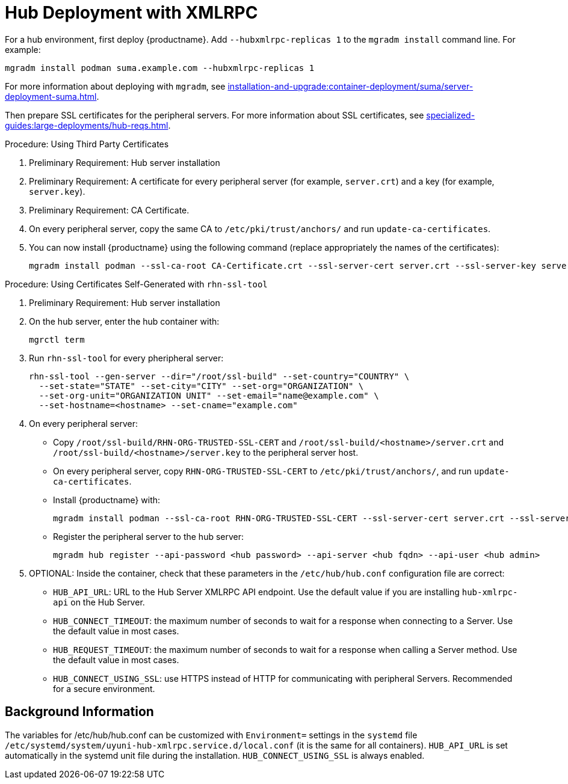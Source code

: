 [[lsd-hub-install]]
= Hub Deployment with XMLRPC

For a hub environment, first deploy {productname}.
Add [option]``--hubxmlrpc-replicas 1`` to the [command]``mgradm install`` command line.
For example:

----
mgradm install podman suma.example.com --hubxmlrpc-replicas 1
----

For more information about deploying with [command]``mgradm``, see xref:installation-and-upgrade:container-deployment/suma/server-deployment-suma.adoc[].

Then prepare SSL certificates for the peripheral servers.
For more information about SSL certificates, see xref:specialized-guides:large-deployments/hub-reqs.adoc#lsd-hub-reqs-certs[].


.Procedure: Using Third Party Certificates
. Preliminary Requirement: Hub server installation
. Preliminary Requirement: A certificate for every peripheral server (for example, [literal]``server.crt``) and a key (for example, [literal]``server.key``).
. Preliminary Requirement: CA Certificate.
. On every peripheral server, copy the same CA to [path]``/etc/pki/trust/anchors/`` and run ``update-ca-certificates``.
. You can now install {productname} using the following command (replace appropriately the names of the certificates):
+

----
mgradm install podman --ssl-ca-root CA-Certificate.crt --ssl-server-cert server.crt --ssl-server-key server.key
----


.Procedure: Using Certificates Self-Generated with [command]``rhn-ssl-tool``
. Preliminary Requirement: Hub server installation

. On the hub server, enter the hub container with:
+

----
mgrctl term
----


. Run [command]``rhn-ssl-tool`` for every pheripheral server:
+

----
rhn-ssl-tool --gen-server --dir="/root/ssl-build" --set-country="COUNTRY" \
  --set-state="STATE" --set-city="CITY" --set-org="ORGANIZATION" \
  --set-org-unit="ORGANIZATION UNIT" --set-email="name@example.com" \
  --set-hostname=<hostname> --set-cname="example.com"
----

. On every peripheral server:
* Copy [path]``/root/ssl-build/RHN-ORG-TRUSTED-SSL-CERT`` and  [path]``/root/ssl-build/<hostname>/server.crt`` and [path]``/root/ssl-build/<hostname>/server.key`` to the peripheral server host.
* On every peripheral server, copy [path]``RHN-ORG-TRUSTED-SSL-CERT`` to [path]``/etc/pki/trust/anchors/``, and run [command]``update-ca-certificates``.
* Install {productname} with:
+

----
mgradm install podman --ssl-ca-root RHN-ORG-TRUSTED-SSL-CERT --ssl-server-cert server.crt --ssl-server-key server.key
----

* Register the peripheral server to the hub server:
+

----
mgradm hub register --api-password <hub password> --api-server <hub fqdn> --api-user <hub admin>
----

. OPTIONAL: Inside the container, check that these parameters in the [path]``/etc/hub/hub.conf`` configuration file are correct:
*  ``HUB_API_URL``: URL to the Hub Server XMLRPC API endpoint.
    Use the default value if you are installing `hub-xmlrpc-api` on the Hub Server.
* ``HUB_CONNECT_TIMEOUT``: the maximum number of seconds to wait for a response when connecting to a Server.
    Use the default value in most cases.
* ``HUB_REQUEST_TIMEOUT``: the maximum number of seconds to wait for a response when calling a Server method.
    Use the default value in most cases.
* ``HUB_CONNECT_USING_SSL``: use HTTPS instead of HTTP for communicating with peripheral Servers.
    Recommended for a secure environment.



== Background Information

The variables for /etc/hub/hub.conf can be customized with [literal]``Environment=`` settings in the [systemitem]``systemd`` file [path]``/etc/systemd/system/uyuni-hub-xmlrpc.service.d/local.conf`` (it is the same for all containers).
[literal]``HUB_API_URL`` is set automatically in the systemd unit file during the installation.
[literal]``HUB_CONNECT_USING_SSL`` is always enabled.
